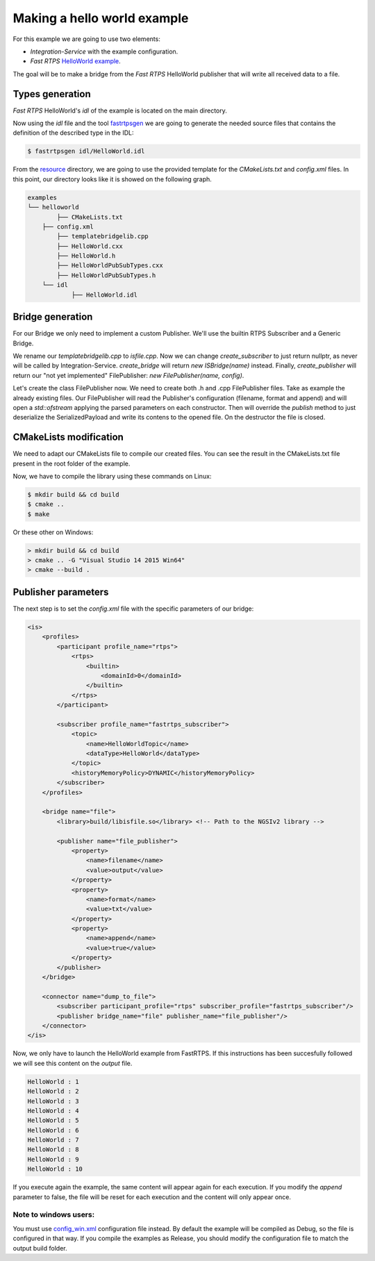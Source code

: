 Making a hello world example
============================

For this example we are going to use two elements:

- *Integration-Service* with the example configuration.
- *Fast RTPS* `HelloWorld example <https://github.com/eProsima/Fast-RTPS/tree/master/examples/C%2B%2B/HelloWorldExample>`_.

The goal will be to make a bridge from the *Fast RTPS* HelloWorld publisher that will write all received data to a file.

Types generation
----------------

*Fast RTPS* HelloWorld's *idl* of the example is located on the main directory.

Now using the *idl* file and the tool `fastrtpsgen <http://eprosima-fast-rtps.readthedocs.io/en/latest/geninfo.html>`_ we are going to generate the needed source files that contains the definition of the described type in the IDL:

.. code-block:: shell

    $ fastrtpsgen idl/HelloWorld.idl

From the `resource <../../resource>`_ directory, we are going to use the provided template for the *CMakeLists.txt* and *config.xml* files. In this point, our directory looks like it is showed on the following graph.

.. code-block:: shell

   examples
   └── helloworld
	   ├── CMakeLists.txt
       ├── config.xml
	   ├── templatebridgelib.cpp
	   ├── HelloWorld.cxx
	   ├── HelloWorld.h
	   ├── HelloWorldPubSubTypes.cxx
	   ├── HelloWorldPubSubTypes.h
       └── idl
	       ├── HelloWorld.idl


Bridge generation
-----------------

For our Bridge we only need to implement a custom Publisher.
We'll use the builtin RTPS Subscriber and a Generic Bridge.

We rename our *templatebridgelib.cpp* to *isfile.cpp*.
Now we can change *create_subscriber* to just return nullptr, as never will be called by Integration-Service.
*create_bridge* will return *new ISBridge(name)* instead.
Finally, *create_publisher* will return our "not yet implemented" FilePublisher: *new FilePublisher(name, config)*.

Let's create the class FilePublisher now. We need to create both .h and .cpp FilePublisher files.
Take as example the already existing files.
Our FilePublisher will read the Publisher's configuration (filename, format and append) and will open a *std::ofstream* applying the parsed parameters on each constructor.
Then will override the *publish* method to just deserialize the SerializedPayload and write its contens to the opened file.
On the destructor the file is closed.


CMakeLists modification
-----------------------

We need to adapt our CMakeLists file to compile our created files. You can see the result in the CMakeLists.txt file present in the root folder of the example.

Now, we have to compile the library using these commands on Linux:

.. code-block:: shell

    $ mkdir build && cd build
    $ cmake ..
    $ make


Or these other on Windows:

.. code-block:: shell

    > mkdir build && cd build
    > cmake .. -G "Visual Studio 14 2015 Win64"
    > cmake --build .


Publisher parameters
-------------------------------

The next step is to set the *config.xml* file with the specific parameters of our bridge:

.. code-block:: xml

    <is>
        <profiles>
            <participant profile_name="rtps">
                <rtps>
                    <builtin>
                        <domainId>0</domainId>
                    </builtin>
                </rtps>
            </participant>

            <subscriber profile_name="fastrtps_subscriber">
                <topic>
                    <name>HelloWorldTopic</name>
                    <dataType>HelloWorld</dataType>
                </topic>
                <historyMemoryPolicy>DYNAMIC</historyMemoryPolicy>
            </subscriber>
        </profiles>

        <bridge name="file">
            <library>build/libisfile.so</library> <!-- Path to the NGSIv2 library -->

            <publisher name="file_publisher">
                <property>
                    <name>filename</name>
                    <value>output</value>
                </property>
                <property>
                    <name>format</name>
                    <value>txt</value>
                </property>
                <property>
                    <name>append</name>
                    <value>true</value>
                </property>
            </publisher>
        </bridge>

        <connector name="dump_to_file">
            <subscriber participant_profile="rtps" subscriber_profile="fastrtps_subscriber"/>
            <publisher bridge_name="file" publisher_name="file_publisher"/>
        </connector>
    </is>


Now, we only have to launch the HelloWorld example from FastRTPS. If this instructions has been succesfully followed we will see this content on the *output* file.

.. code-block:: shell

    HelloWorld : 1
    HelloWorld : 2
    HelloWorld : 3
    HelloWorld : 4
    HelloWorld : 5
    HelloWorld : 6
    HelloWorld : 7
    HelloWorld : 8
    HelloWorld : 9
    HelloWorld : 10

If you execute again the example, the same content will appear again for each execution. If you modify the *append* parameter to false, the file will be reset for each execution and the content will only appear once.

Note to windows users:
^^^^^^^^^^^^^^^^^^^^^^

You must use `config_win.xml <config_win.xml>`_ configuration file instead.
By default the example will be compiled as Debug, so the file is configured in that way.
If you compile the examples as Release, you should modify the configuration file to match the output build folder.